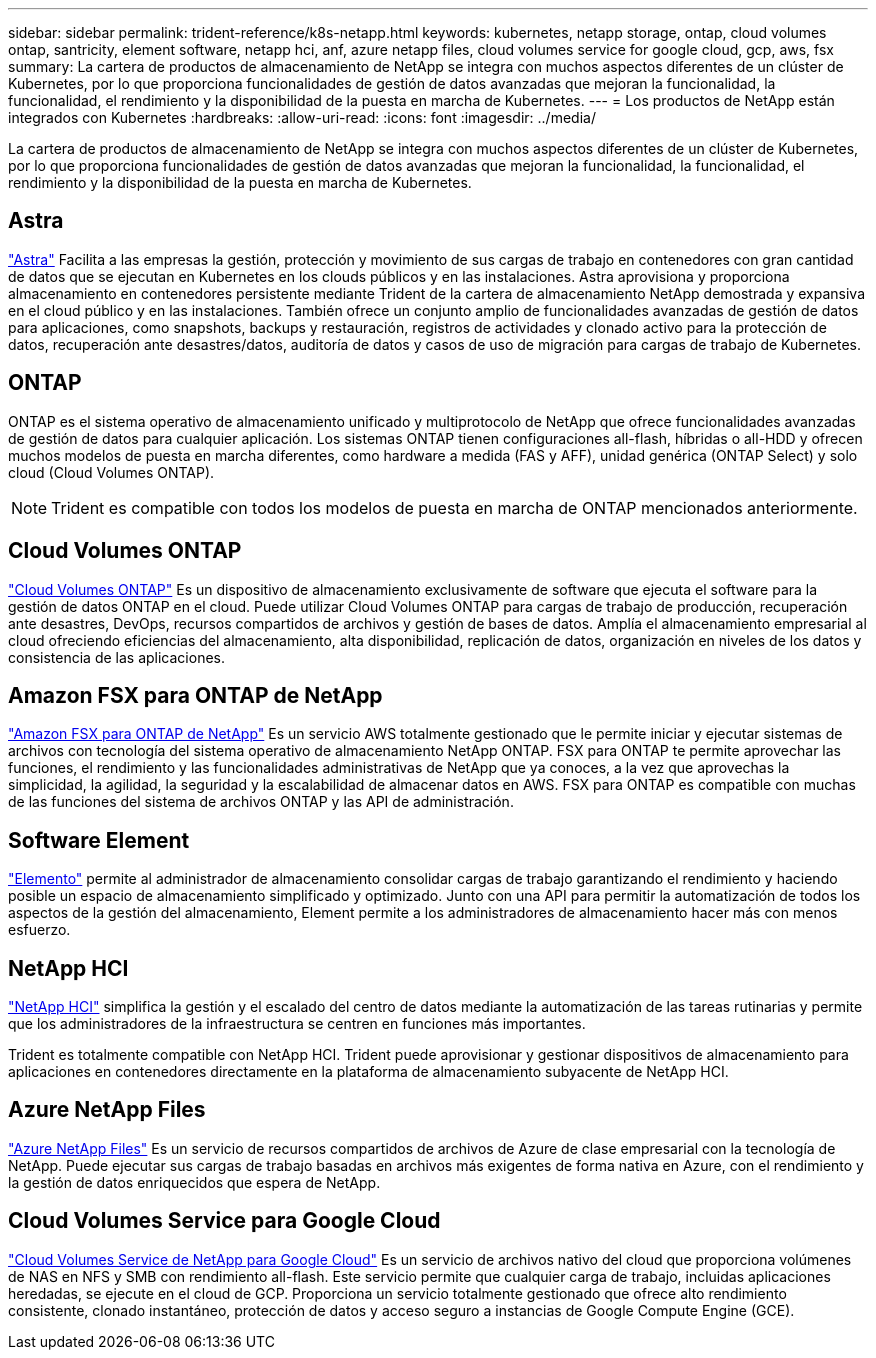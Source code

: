 ---
sidebar: sidebar 
permalink: trident-reference/k8s-netapp.html 
keywords: kubernetes, netapp storage, ontap, cloud volumes ontap, santricity, element software, netapp hci, anf, azure netapp files, cloud volumes service for google cloud, gcp, aws, fsx 
summary: La cartera de productos de almacenamiento de NetApp se integra con muchos aspectos diferentes de un clúster de Kubernetes, por lo que proporciona funcionalidades de gestión de datos avanzadas que mejoran la funcionalidad, la funcionalidad, el rendimiento y la disponibilidad de la puesta en marcha de Kubernetes. 
---
= Los productos de NetApp están integrados con Kubernetes
:hardbreaks:
:allow-uri-read: 
:icons: font
:imagesdir: ../media/


[role="lead"]
La cartera de productos de almacenamiento de NetApp se integra con muchos aspectos diferentes de un clúster de Kubernetes, por lo que proporciona funcionalidades de gestión de datos avanzadas que mejoran la funcionalidad, la funcionalidad, el rendimiento y la disponibilidad de la puesta en marcha de Kubernetes.



== Astra

https://docs.netapp.com/us-en/astra/["Astra"^] Facilita a las empresas la gestión, protección y movimiento de sus cargas de trabajo en contenedores con gran cantidad de datos que se ejecutan en Kubernetes en los clouds públicos y en las instalaciones. Astra aprovisiona y proporciona almacenamiento en contenedores persistente mediante Trident de la cartera de almacenamiento NetApp demostrada y expansiva en el cloud público y en las instalaciones. También ofrece un conjunto amplio de funcionalidades avanzadas de gestión de datos para aplicaciones, como snapshots, backups y restauración, registros de actividades y clonado activo para la protección de datos, recuperación ante desastres/datos, auditoría de datos y casos de uso de migración para cargas de trabajo de Kubernetes.



== ONTAP

ONTAP es el sistema operativo de almacenamiento unificado y multiprotocolo de NetApp que ofrece funcionalidades avanzadas de gestión de datos para cualquier aplicación. Los sistemas ONTAP tienen configuraciones all-flash, híbridas o all-HDD y ofrecen muchos modelos de puesta en marcha diferentes, como hardware a medida (FAS y AFF), unidad genérica (ONTAP Select) y solo cloud (Cloud Volumes ONTAP).


NOTE: Trident es compatible con todos los modelos de puesta en marcha de ONTAP mencionados anteriormente.



== Cloud Volumes ONTAP

http://cloud.netapp.com/ontap-cloud?utm_source=GitHub&utm_campaign=Trident["Cloud Volumes ONTAP"^] Es un dispositivo de almacenamiento exclusivamente de software que ejecuta el software para la gestión de datos ONTAP en el cloud. Puede utilizar Cloud Volumes ONTAP para cargas de trabajo de producción, recuperación ante desastres, DevOps, recursos compartidos de archivos y gestión de bases de datos. Amplía el almacenamiento empresarial al cloud ofreciendo eficiencias del almacenamiento, alta disponibilidad, replicación de datos, organización en niveles de los datos y consistencia de las aplicaciones.



== Amazon FSX para ONTAP de NetApp

https://docs.aws.amazon.com/fsx/latest/ONTAPGuide/what-is-fsx-ontap.html["Amazon FSX para ONTAP de NetApp"^] Es un servicio AWS totalmente gestionado que le permite iniciar y ejecutar sistemas de archivos con tecnología del sistema operativo de almacenamiento NetApp ONTAP. FSX para ONTAP te permite aprovechar las funciones, el rendimiento y las funcionalidades administrativas de NetApp que ya conoces, a la vez que aprovechas la simplicidad, la agilidad, la seguridad y la escalabilidad de almacenar datos en AWS. FSX para ONTAP es compatible con muchas de las funciones del sistema de archivos ONTAP y las API de administración.



== Software Element

https://www.netapp.com/data-management/element-software/["Elemento"^] permite al administrador de almacenamiento consolidar cargas de trabajo garantizando el rendimiento y haciendo posible un espacio de almacenamiento simplificado y optimizado. Junto con una API para permitir la automatización de todos los aspectos de la gestión del almacenamiento, Element permite a los administradores de almacenamiento hacer más con menos esfuerzo.



== NetApp HCI

https://www.netapp.com/virtual-desktop-infrastructure/netapp-hci/["NetApp HCI"^] simplifica la gestión y el escalado del centro de datos mediante la automatización de las tareas rutinarias y permite que los administradores de la infraestructura se centren en funciones más importantes.

Trident es totalmente compatible con NetApp HCI. Trident puede aprovisionar y gestionar dispositivos de almacenamiento para aplicaciones en contenedores directamente en la plataforma de almacenamiento subyacente de NetApp HCI.



== Azure NetApp Files

https://azure.microsoft.com/en-us/services/netapp/["Azure NetApp Files"^] Es un servicio de recursos compartidos de archivos de Azure de clase empresarial con la tecnología de NetApp. Puede ejecutar sus cargas de trabajo basadas en archivos más exigentes de forma nativa en Azure, con el rendimiento y la gestión de datos enriquecidos que espera de NetApp.



== Cloud Volumes Service para Google Cloud

https://cloud.netapp.com/cloud-volumes-service-for-gcp?utm_source=GitHub&utm_campaign=Trident["Cloud Volumes Service de NetApp para Google Cloud"^] Es un servicio de archivos nativo del cloud que proporciona volúmenes de NAS en NFS y SMB con rendimiento all-flash. Este servicio permite que cualquier carga de trabajo, incluidas aplicaciones heredadas, se ejecute en el cloud de GCP. Proporciona un servicio totalmente gestionado que ofrece alto rendimiento consistente, clonado instantáneo, protección de datos y acceso seguro a instancias de Google Compute Engine (GCE).

